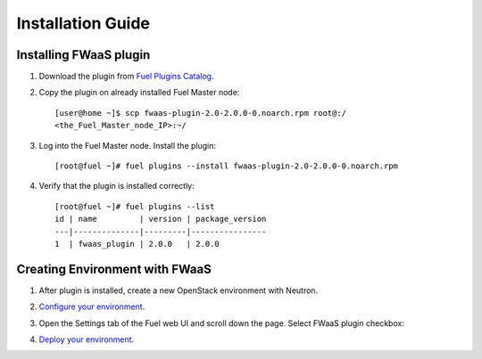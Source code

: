 .. _installation:

Installation Guide
-------------------

Installing FWaaS plugin
+++++++++++++++++++++++

#. Download the plug­in from `Fuel Plugins Catalog <https://software.mirantis.com/download-mirantis-openstack-fuel-plugins/>`_.

#. Copy the plug­in on already installed Fuel Master node::

      [user@home ~]$ scp fwaas-plugin-2.0-2.0.0-0.noarch.rpm root@:/
      <the_Fuel_Master_node_IP>:~/

#. Log into the Fuel Master node. Install the plugin::

      [root@fuel ~]# fuel plugins --install fwaas-plugin-2.0-2.0.0-0.noarch.rpm

#. Verify that the plugin is installed correctly::

      [root@fuel ~]# fuel plugins --list
      id | name         | version | package_version
      ---|--------------|---------|----------------
      1  | fwaas_plugin | 2.0.0   | 2.0.0


Creating Environment with FWaaS
+++++++++++++++++++++++++++++++

1. After plug­in is installed, create a new OpenStack environment with Neutron.

2. `Configure your environment <http://docs.mirantis.com/openstack/fuel/fuel-7.0/user-guide.html#configure-your-environment/>`_.

3. Open the Settings tab of the Fuel web UI and scroll down the page. Select
   FWaaS plugin checkbox:

   .. image:: _static/fwaas_in_fuel_ui.png

4. `Deploy your environment <http://docs.mirantis.com/openstack/fuel/fuel-7.0/user-guide.html#deploy-changes/>`_.


